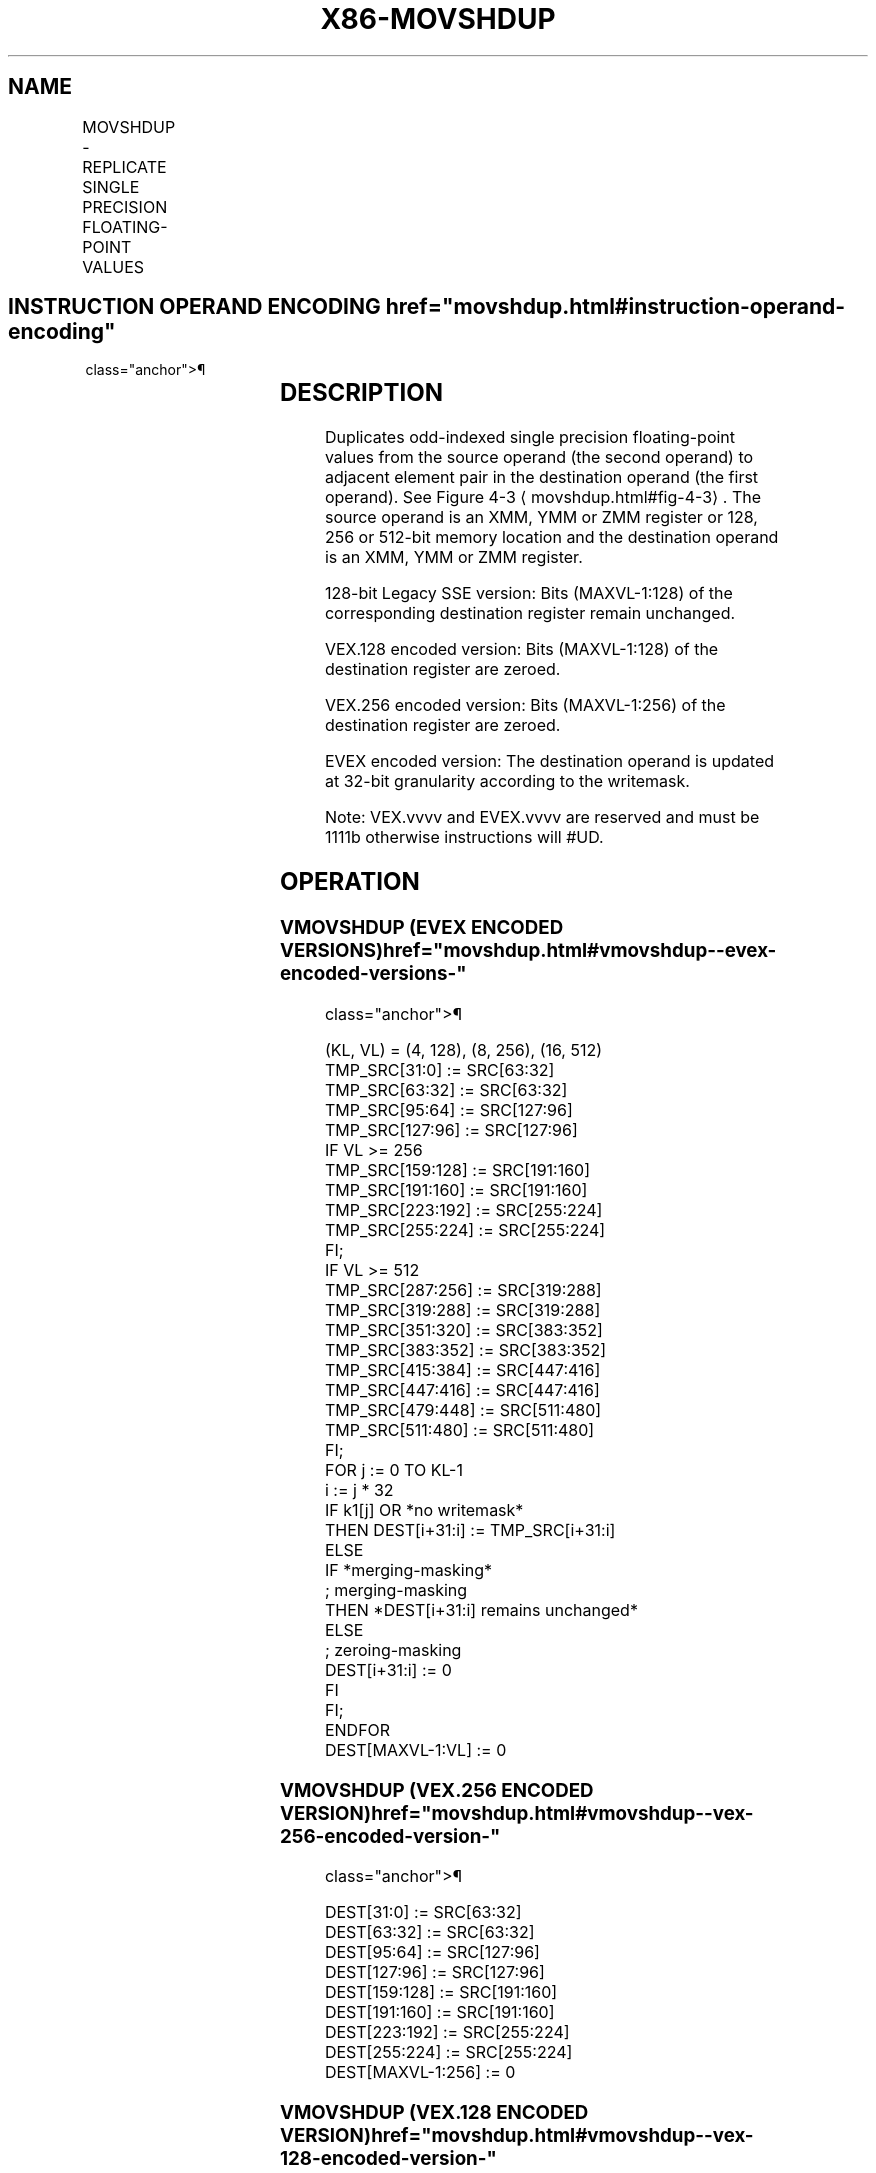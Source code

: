 '\" t
.nh
.TH "X86-MOVSHDUP" "7" "December 2023" "Intel" "Intel x86-64 ISA Manual"
.SH NAME
MOVSHDUP - REPLICATE SINGLE PRECISION FLOATING-POINT VALUES
.TS
allbox;
l l l l l 
l l l l l .
\fBOpcode/Instruction\fP	\fBOp / En\fP	\fB64/32 bit Mode Support\fP	\fBCPUID Feature Flag\fP	\fBDescription\fP
T{
F3 0F 16 /r MOVSHDUP xmm1, xmm2/m128
T}	A	V/V	SSE3	T{
Move odd index single precision floating-point values from xmm2/mem and duplicate each element into xmm1.
T}
T{
VEX.128.F3.0F.WIG 16 /r VMOVSHDUP xmm1, xmm2/m128
T}	A	V/V	AVX	T{
Move odd index single precision floating-point values from xmm2/mem and duplicate each element into xmm1.
T}
T{
VEX.256.F3.0F.WIG 16 /r VMOVSHDUP ymm1, ymm2/m256
T}	A	V/V	AVX	T{
Move odd index single precision floating-point values from ymm2/mem and duplicate each element into ymm1.
T}
T{
EVEX.128.F3.0F.W0 16 /r VMOVSHDUP xmm1 {k1}{z}, xmm2/m128
T}	B	V/V	AVX512VL AVX512F	T{
Move odd index single precision floating-point values from xmm2/m128 and duplicate each element into xmm1 under writemask.
T}
T{
EVEX.256.F3.0F.W0 16 /r VMOVSHDUP ymm1 {k1}{z}, ymm2/m256
T}	B	V/V	AVX512VL AVX512F	T{
Move odd index single precision floating-point values from ymm2/m256 and duplicate each element into ymm1 under writemask.
T}
T{
EVEX.512.F3.0F.W0 16 /r VMOVSHDUP zmm1 {k1}{z}, zmm2/m512
T}	B	V/V	AVX512F	T{
Move odd index single precision floating-point values from zmm2/m512 and duplicate each element into zmm1 under writemask.
T}
.TE

.SH INSTRUCTION OPERAND ENCODING  href="movshdup.html#instruction-operand-encoding"
class="anchor">¶

.TS
allbox;
l l l l l l 
l l l l l l .
\fBOp/En\fP	\fBTuple Type\fP	\fBOperand 1\fP	\fBOperand 2\fP	\fBOperand 3\fP	\fBOperand 4\fP
A	N/A	ModRM:reg (w)	ModRM:r/m (r)	N/A	N/A
B	Full Mem	ModRM:reg (w)	ModRM:r/m (r)	N/A	N/A
.TE

.SH DESCRIPTION
Duplicates odd-indexed single precision floating-point values from the
source operand (the second operand) to adjacent element pair in the
destination operand (the first operand). See Figure
4-3
\[la]movshdup.html#fig\-4\-3\[ra]\&. The source operand is an XMM, YMM or ZMM
register or 128, 256 or 512-bit memory location and the destination
operand is an XMM, YMM or ZMM register.

.PP
128-bit Legacy SSE version: Bits (MAXVL-1:128) of the corresponding
destination register remain unchanged.

.PP
VEX.128 encoded version: Bits (MAXVL-1:128) of the destination register
are zeroed.

.PP
VEX.256 encoded version: Bits (MAXVL-1:256) of the destination register
are zeroed.

.PP
EVEX encoded version: The destination operand is updated at 32-bit
granularity according to the writemask.

.PP
Note: VEX.vvvv and EVEX.vvvv are reserved and must be 1111b otherwise
instructions will #UD.

.SH OPERATION
.SS VMOVSHDUP (EVEX ENCODED VERSIONS)  href="movshdup.html#vmovshdup--evex-encoded-versions-"
class="anchor">¶

.EX
(KL, VL) = (4, 128), (8, 256), (16, 512)
TMP_SRC[31:0] := SRC[63:32]
TMP_SRC[63:32] := SRC[63:32]
TMP_SRC[95:64] := SRC[127:96]
TMP_SRC[127:96] := SRC[127:96]
IF VL >= 256
    TMP_SRC[159:128] := SRC[191:160]
    TMP_SRC[191:160] := SRC[191:160]
    TMP_SRC[223:192] := SRC[255:224]
    TMP_SRC[255:224] := SRC[255:224]
FI;
IF VL >= 512
    TMP_SRC[287:256] := SRC[319:288]
    TMP_SRC[319:288] := SRC[319:288]
    TMP_SRC[351:320] := SRC[383:352]
    TMP_SRC[383:352] := SRC[383:352]
    TMP_SRC[415:384] := SRC[447:416]
    TMP_SRC[447:416] := SRC[447:416]
    TMP_SRC[479:448] := SRC[511:480]
    TMP_SRC[511:480] := SRC[511:480]
FI;
FOR j := 0 TO KL-1
    i := j * 32
    IF k1[j] OR *no writemask*
        THEN DEST[i+31:i] := TMP_SRC[i+31:i]
        ELSE
            IF *merging-masking*
                        ; merging-masking
                THEN *DEST[i+31:i] remains unchanged*
                ELSE
                        ; zeroing-masking
                    DEST[i+31:i] := 0
            FI
    FI;
ENDFOR
DEST[MAXVL-1:VL] := 0
.EE

.SS VMOVSHDUP (VEX.256 ENCODED VERSION)  href="movshdup.html#vmovshdup--vex-256-encoded-version-"
class="anchor">¶

.EX
DEST[31:0] := SRC[63:32]
DEST[63:32] := SRC[63:32]
DEST[95:64] := SRC[127:96]
DEST[127:96] := SRC[127:96]
DEST[159:128] := SRC[191:160]
DEST[191:160] := SRC[191:160]
DEST[223:192] := SRC[255:224]
DEST[255:224] := SRC[255:224]
DEST[MAXVL-1:256] := 0
.EE

.SS VMOVSHDUP (VEX.128 ENCODED VERSION)  href="movshdup.html#vmovshdup--vex-128-encoded-version-"
class="anchor">¶

.EX
DEST[31:0] := SRC[63:32]
DEST[63:32] := SRC[63:32]
DEST[95:64] := SRC[127:96]
DEST[127:96] := SRC[127:96]
DEST[MAXVL-1:128] := 0
.EE

.SS MOVSHDUP (128-BIT LEGACY SSE VERSION)  href="movshdup.html#movshdup--128-bit-legacy-sse-version-"
class="anchor">¶

.EX
DEST[31:0] := SRC[63:32]
DEST[63:32] := SRC[63:32]
DEST[95:64] := SRC[127:96]
DEST[127:96] := SRC[127:96]
DEST[MAXVL-1:128] (Unmodified)
.EE

.SH INTEL C/C++ COMPILER INTRINSIC EQUIVALENT  href="movshdup.html#intel-c-c++-compiler-intrinsic-equivalent"
class="anchor">¶

.EX
VMOVSHDUP __m512 _mm512_movehdup_ps( __m512 a);

VMOVSHDUP __m512 _mm512_mask_movehdup_ps(__m512 s, __mmask16 k, __m512 a);

VMOVSHDUP __m512 _mm512_maskz_movehdup_ps( __mmask16 k, __m512 a);

VMOVSHDUP __m256 _mm256_mask_movehdup_ps(__m256 s, __mmask8 k, __m256 a);

VMOVSHDUP __m256 _mm256_maskz_movehdup_ps( __mmask8 k, __m256 a);

VMOVSHDUP __m128 _mm_mask_movehdup_ps(__m128 s, __mmask8 k, __m128 a);

VMOVSHDUP __m128 _mm_maskz_movehdup_ps( __mmask8 k, __m128 a);

VMOVSHDUP __m256 _mm256_movehdup_ps (__m256 a);

VMOVSHDUP __m128 _mm_movehdup_ps (__m128 a);
.EE

.SH SIMD FLOATING-POINT EXCEPTIONS  href="movshdup.html#simd-floating-point-exceptions"
class="anchor">¶

.PP
None.

.SH OTHER EXCEPTIONS
Non-EVEX-encoded instruction, see Table
2-21, “Type 4 Class Exception Conditions.”

.PP
EVEX-encoded instruction, see Exceptions Type E4NF.nb in
Table 2-50, “Type E4NF Class Exception
Conditions.”

.PP
Additionally:

.TS
allbox;
l l 
l l .
\fB\fP	\fB\fP
#UD	T{
If EVEX.vvvv != 1111B or VEX.vvvv != 1111B.
T}
.TE

.SH COLOPHON
This UNOFFICIAL, mechanically-separated, non-verified reference is
provided for convenience, but it may be
incomplete or
broken in various obvious or non-obvious ways.
Refer to Intel® 64 and IA-32 Architectures Software Developer’s
Manual
\[la]https://software.intel.com/en\-us/download/intel\-64\-and\-ia\-32\-architectures\-sdm\-combined\-volumes\-1\-2a\-2b\-2c\-2d\-3a\-3b\-3c\-3d\-and\-4\[ra]
for anything serious.

.br
This page is generated by scripts; therefore may contain visual or semantical bugs. Please report them (or better, fix them) on https://github.com/MrQubo/x86-manpages.
